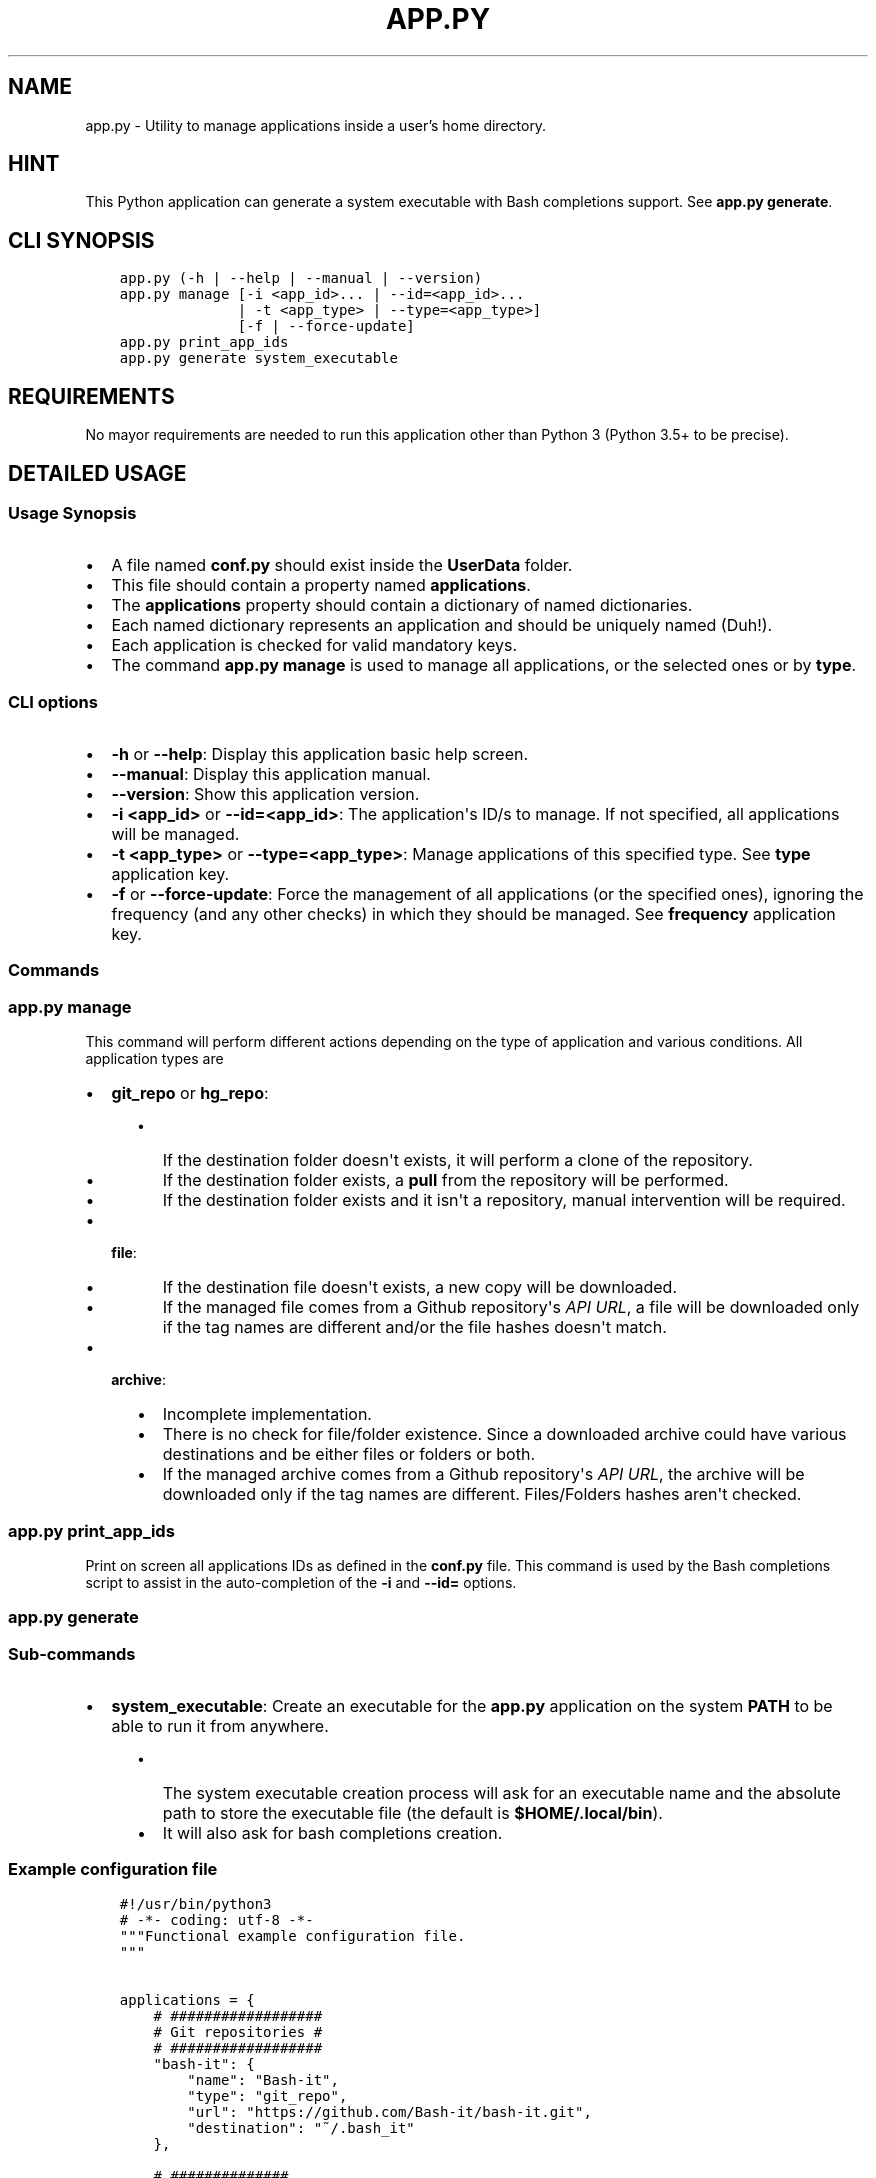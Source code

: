 .\" Man page generated from reStructuredText.
.
.TH "APP.PY" "1" "Nov 15, 2018" "" "User Applications Manager"
.SH NAME
app.py \- Utility to manage applications inside a user's home directory.
.
.nr rst2man-indent-level 0
.
.de1 rstReportMargin
\\$1 \\n[an-margin]
level \\n[rst2man-indent-level]
level margin: \\n[rst2man-indent\\n[rst2man-indent-level]]
-
\\n[rst2man-indent0]
\\n[rst2man-indent1]
\\n[rst2man-indent2]
..
.de1 INDENT
.\" .rstReportMargin pre:
. RS \\$1
. nr rst2man-indent\\n[rst2man-indent-level] \\n[an-margin]
. nr rst2man-indent-level +1
.\" .rstReportMargin post:
..
.de UNINDENT
. RE
.\" indent \\n[an-margin]
.\" old: \\n[rst2man-indent\\n[rst2man-indent-level]]
.nr rst2man-indent-level -1
.\" new: \\n[rst2man-indent\\n[rst2man-indent-level]]
.in \\n[rst2man-indent\\n[rst2man-indent-level]]u
..
.SH HINT
.sp
This Python application can generate a system executable with Bash completions support. See \fBapp.py generate\fP\&.
.SH CLI SYNOPSIS
.INDENT 0.0
.INDENT 3.5
.sp
.nf
.ft C

app.py (\-h | \-\-help | \-\-manual | \-\-version)
app.py manage [\-i <app_id>... | \-\-id=<app_id>...
              | \-t <app_type> | \-\-type=<app_type>]
              [\-f | \-\-force\-update]
app.py print_app_ids
app.py generate system_executable

.ft P
.fi
.UNINDENT
.UNINDENT
.SH REQUIREMENTS
.sp
No mayor requirements are needed to run this application other than Python 3 (Python 3.5+ to be precise).
.SH DETAILED USAGE
.SS Usage Synopsis
.INDENT 0.0
.IP \(bu 2
A file named \fBconf.py\fP should exist inside the \fBUserData\fP folder.
.IP \(bu 2
This file should contain a property named \fBapplications\fP\&.
.IP \(bu 2
The \fBapplications\fP property should contain a dictionary of named dictionaries.
.IP \(bu 2
Each named dictionary represents an application and should be uniquely named (Duh!).
.IP \(bu 2
Each application is checked for valid mandatory keys.
.IP \(bu 2
The command \fBapp.py manage\fP is used to manage all applications, or the selected ones or by \fBtype\fP\&.
.UNINDENT
.SS CLI options
.INDENT 0.0
.IP \(bu 2
\fB\-h\fP or \fB\-\-help\fP: Display this application basic help screen.
.IP \(bu 2
\fB\-\-manual\fP: Display this application manual.
.IP \(bu 2
\fB\-\-version\fP: Show this application version.
.IP \(bu 2
\fB\-i <app_id>\fP or \fB\-\-id=<app_id>\fP: The application\(aqs ID/s to manage. If not specified, all applications will be managed.
.IP \(bu 2
\fB\-t <app_type>\fP or \fB\-\-type=<app_type>\fP: Manage applications of this specified type. See \fBtype\fP application key.
.IP \(bu 2
\fB\-f\fP or \fB\-\-force\-update\fP: Force the management of all applications (or the specified ones), ignoring the frequency (and any other checks) in which they should be managed. See \fBfrequency\fP application key.
.UNINDENT
.SS Commands
.SS app.py manage
.sp
This command will perform different actions depending on the type of application and various conditions. All application types are
.INDENT 0.0
.IP \(bu 2
\fBgit_repo\fP or \fBhg_repo\fP:
.INDENT 2.0
.INDENT 3.5
.INDENT 0.0
.IP \(bu 2
If the destination folder doesn\(aqt exists, it will perform a clone of the repository.
.IP \(bu 2
If the destination folder exists, a \fBpull\fP from the repository will be performed.
.IP \(bu 2
If the destination folder exists and it isn\(aqt a repository, manual intervention will be required.
.UNINDENT
.UNINDENT
.UNINDENT
.IP \(bu 2
\fBfile\fP:
.INDENT 2.0
.INDENT 3.5
.INDENT 0.0
.IP \(bu 2
If the destination file doesn\(aqt exists, a new copy will be downloaded.
.IP \(bu 2
If the managed file comes from a Github repository\(aqs \fIAPI URL\fP, a file will be downloaded only if the tag names are different and/or the file hashes doesn\(aqt match.
.UNINDENT
.UNINDENT
.UNINDENT
.IP \(bu 2
\fBarchive\fP:
.INDENT 2.0
.INDENT 3.5
.INDENT 0.0
.IP \(bu 2
Incomplete implementation.
.IP \(bu 2
There is no check for file/folder existence. Since a downloaded archive could have various destinations and be either files or folders or both.
.IP \(bu 2
If the managed archive comes from a Github repository\(aqs \fIAPI URL\fP, the archive will be downloaded only if the tag names are different. Files/Folders hashes aren\(aqt checked.
.UNINDENT
.UNINDENT
.UNINDENT
.UNINDENT
.SS app.py print_app_ids
.sp
Print on screen all applications IDs as defined in the \fBconf.py\fP file. This command is used by the Bash completions script to assist in the auto\-completion of the \fB\-i\fP and \fB\-\-id=\fP options.
.SS app.py generate
.SS Sub\-commands
.INDENT 0.0
.IP \(bu 2
\fBsystem_executable\fP: Create an executable for the \fBapp.py\fP application on the system \fBPATH\fP to be able to run it from anywhere.
.INDENT 2.0
.INDENT 3.5
.INDENT 0.0
.IP \(bu 2
The system executable creation process will ask for an executable name and the absolute path to store the executable file (the default is \fB$HOME/.local/bin\fP).
.IP \(bu 2
It will also ask for bash completions creation.
.UNINDENT
.UNINDENT
.UNINDENT
.UNINDENT
.SS Example configuration file
.INDENT 0.0
.INDENT 3.5
.sp
.nf
.ft C
#!/usr/bin/python3
# \-*\- coding: utf\-8 \-*\-
"""Functional example configuration file.
"""


applications = {
    # ##################
    # Git repositories #
    # ##################
    "bash\-it": {
        "name": "Bash\-it",
        "type": "git_repo",
        "url": "https://github.com/Bash\-it/bash\-it.git",
        "destination": "~/.bash_it"
    },

    # ##############
    # Single files #
    # ##############
    "devdocs\-desktop": {
        "name": "DevDocs Desktop",
        "url": "https://api.github.com/repos/egoist/devdocs\-desktop/releases/latest",
        "type": "file",
        "destination": "~/.local/bin/DevDocs.AppImage",
        "frequency": "m",
        "github_api_asset_data": {
            "asset_name_contains": "x86_64",
            "asset_name_starts": "DevDocs",
            "asset_name_ends": "AppImage",
        }
    },

    # ##########
    # Archives #
    # ##########
    "dart\-sass": {
        "name": "Dart Sass",
        "url": "https://api.github.com/repos/sass/dart\-sass/releases/latest",
        "type": "archive",
        "unzip_prog": "tar",
        "unzip_args": "xzvf",
        "unzip_targets": [
            ("dart\-sass", "~/.local/lib"),
        ],
        "post_extraction_actions": {
            "symlinks": [
                ("~/.local/lib/dart\-sass/sass", "~/.local/bin/sass")
            ],
            "set_exec": [
                "~/.local/lib/dart\-sass/sass"
            ]
        },
        "github_api_asset_data": {
            "asset_name_contains": "linux\-x64",
            "asset_name_starts": "dart\-sass",
            "asset_name_ends": "tar.gz",
        }
    }
}


if __name__ == "__main__":
    pass

.ft P
.fi
.UNINDENT
.UNINDENT
.SS Application keys
.INDENT 0.0
.IP \(bu 2
\fBname\fP (String|Mandatory): The name of an application.
.IP \(bu 2
\fBtype\fP (String|Mandatory): The application type that will decide how to handle downloaded application files.
.INDENT 2.0
.INDENT 3.5
.INDENT 0.0
.IP \(bu 2
\fBgit_repo\fP or \fBhg_repo\fP: The application is a Git or Mercurial repository.
.IP \(bu 2
\fBfile\fP: The application is a single file.
.IP \(bu 2
\fBarchive\fP: The application is an archive that needs to be unpacked.
.UNINDENT
.UNINDENT
.UNINDENT
.IP \(bu 2
\fBurl\fP (String|Mandatory): The URL where to download the application.
.IP \(bu 2
\fBdestination\fP (String|Mandatory): The final destination for an application.
.INDENT 2.0
.INDENT 3.5
.INDENT 0.0
.IP \(bu 2
\fBgit_repo\fP or \fBhg_repo\fP: The \fBdestination\fP should always be a path to a folder.
.IP \(bu 2
\fBfile\fP: The \fBdestination\fP should always be a path to a file.
.IP \(bu 2
\fBarchive\fP: The \fBdestination\fP is not needed/used so it isn\(aqt mandatory for this type of application. See \fBunzip_targets\fP key.
.UNINDENT
.UNINDENT
.UNINDENT
.IP \(bu 2
\fBfrequency\fP (String|Optional): Frequency in which an application should be downloaded. If not specified, it defaults to \fBw\fP (weekly).
.INDENT 2.0
.INDENT 3.5
.INDENT 0.0
.IP \(bu 2
\fBd\fP (daily): An application is downloaded every time that it is managed.
.IP \(bu 2
\fBw\fP (weekly): An application is downloaded only if at least 6 days have passed since the last download.
.IP \(bu 2
\fBm\fP (monthly): An application is downloaded only if at least 28 days have passed since the last download.
.UNINDENT
.UNINDENT
.UNINDENT
.IP \(bu 2
\fBgithub_api_asset_data\fP (Dictionary|Optional): This key must contain \fImatching data\fP and must be used only when an application \fBurl\fP key points to a Github repository\(aqs \fIAPI URL\fP\&. The Github repository\(aqs \fIAPI URL\fP is used to download a JSON file with data about a repository release. The \fBname\fP key of each element of the array/list called \fBassets\fP of the downloaded JSON file is scanned for different matches to locate the URL of the asset that one actually wants to download. This key is only used by applications of \fBtype\fP \fBfile\fP or \fBarchive\fP\&. And needless to say that this key is mandatory when an application \fBurl\fP key points to a Github repository\(aqs \fIAPI URL\fP\&. Otherwise, there wouldn\(aqt be a way to pinpoint the exact asset that needs to be downloaded.
.INDENT 2.0
.INDENT 3.5
.INDENT 0.0
.IP \(bu 2
\fBasset_name_contains\fP: Self explanatory.
.IP \(bu 2
\fBasset_name_starts\fP: Self explanatory.
.IP \(bu 2
\fBasset_name_ends\fP: Self explanatory.
.UNINDENT
.UNINDENT
.UNINDENT
.IP \(bu 2
\fBunzip_prog\fP (String|Mandatory): The name of the command used to unpack an archive. Key only used by applications of \fBtype\fP \fBarchive\fP\&. As of now, only the \fBtar\fP command is implemented.
.IP \(bu 2
\fBunzip_args\fP (String|Mandatory): Arguments passed to the command defined in \fBunzip_prog\fP\&. Key only used by applications of \fBtype\fP \fBarchive\fP\&.
.IP \(bu 2
\fBunzip_targets\fP (List|Mandatory): A list of tuples. At index zero of each tuple should be defined the path to a file/folder inside a downloaded archive. At index one should be defined the path to the folder where the target should be extracted. Key only used by applications of \fBtype\fP \fBarchive\fP\&.
.IP \(bu 2
\fBpost_extraction_actions\fP (Dictionary|Optional): A list of actions to perform after an archive is extracted.
.INDENT 2.0
.INDENT 3.5
.INDENT 0.0
.IP \(bu 2
\fBsymlinks\fP: A list of tuples. At index zero, the path to a file/folder. At index one, the path to the generated symbolic link.
.IP \(bu 2
\fBset_exec\fP: A list of file paths to set as executable.
.UNINDENT
.UNINDENT
.UNINDENT
.UNINDENT
.SH AUTHOR
Odyseus
.SH COPYRIGHT
2016-2018, Odyseus
.\" Generated by docutils manpage writer.
.
